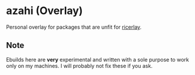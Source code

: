 * azahi (Overlay)
Personal overlay for packages that are unfit for
[[https://github.com/azahi/ricerlay][ricerlay]].
** Note
Ebuilds here are *very* experimental and written with a sole purpose to work
only on my machines. I will probably not fix these if you ask.
